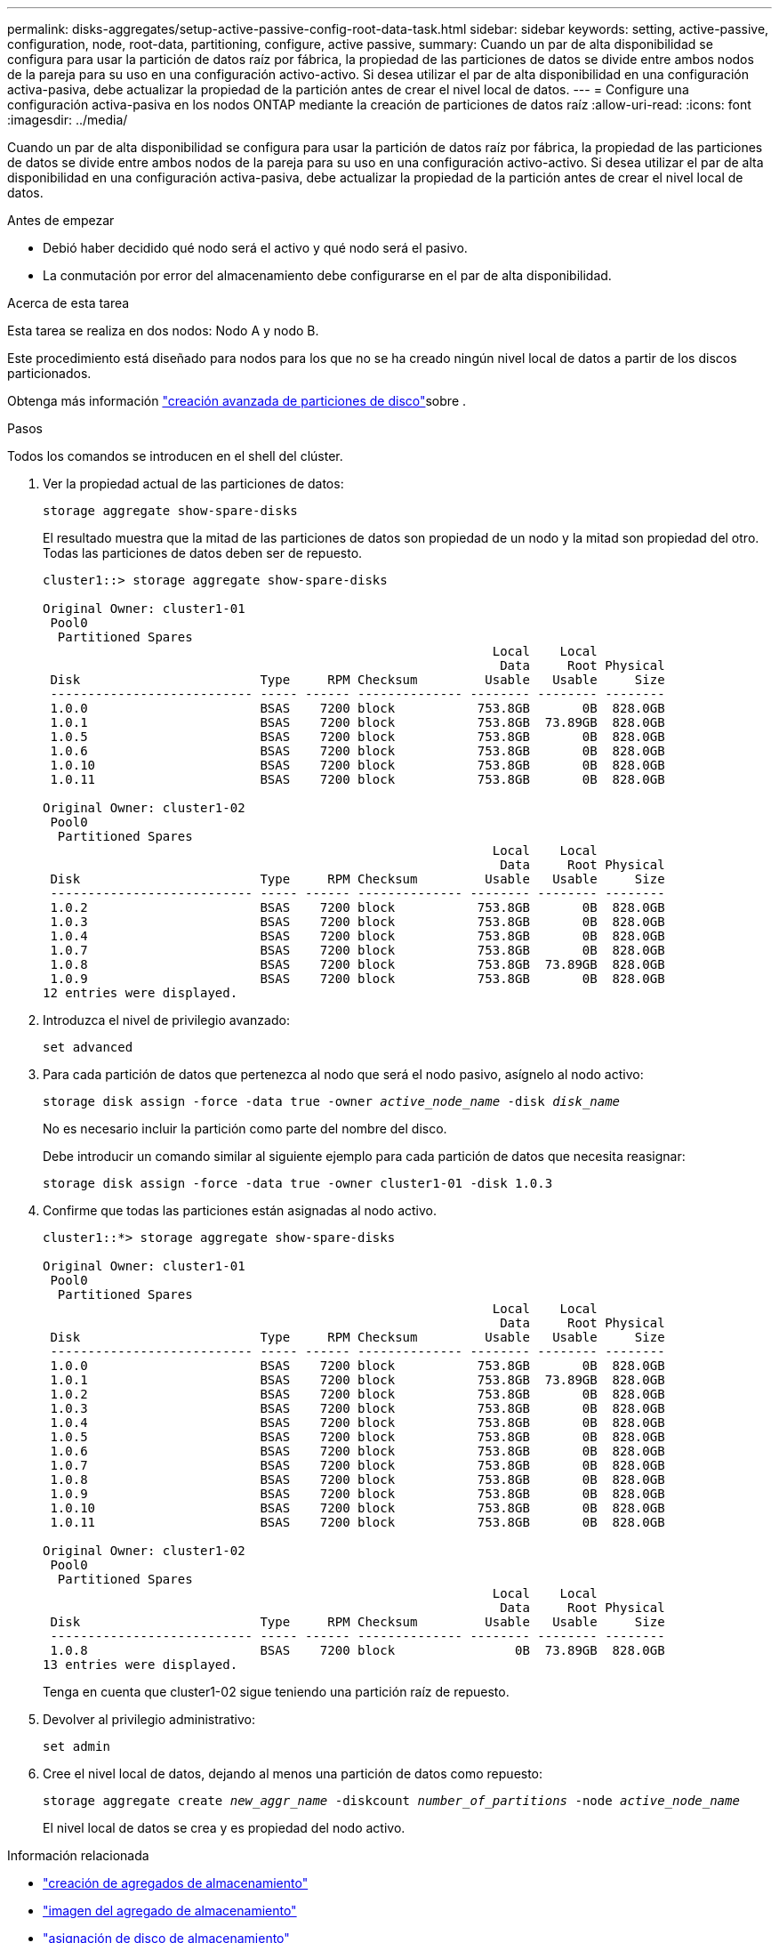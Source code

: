 ---
permalink: disks-aggregates/setup-active-passive-config-root-data-task.html 
sidebar: sidebar 
keywords: setting, active-passive, configuration, node, root-data, partitioning, configure, active passive, 
summary: Cuando un par de alta disponibilidad se configura para usar la partición de datos raíz por fábrica, la propiedad de las particiones de datos se divide entre ambos nodos de la pareja para su uso en una configuración activo-activo. Si desea utilizar el par de alta disponibilidad en una configuración activa-pasiva, debe actualizar la propiedad de la partición antes de crear el nivel local de datos. 
---
= Configure una configuración activa-pasiva en los nodos ONTAP mediante la creación de particiones de datos raíz
:allow-uri-read: 
:icons: font
:imagesdir: ../media/


[role="lead"]
Cuando un par de alta disponibilidad se configura para usar la partición de datos raíz por fábrica, la propiedad de las particiones de datos se divide entre ambos nodos de la pareja para su uso en una configuración activo-activo. Si desea utilizar el par de alta disponibilidad en una configuración activa-pasiva, debe actualizar la propiedad de la partición antes de crear el nivel local de datos.

.Antes de empezar
* Debió haber decidido qué nodo será el activo y qué nodo será el pasivo.
* La conmutación por error del almacenamiento debe configurarse en el par de alta disponibilidad.


.Acerca de esta tarea
Esta tarea se realiza en dos nodos: Nodo A y nodo B.

Este procedimiento está diseñado para nodos para los que no se ha creado ningún nivel local de datos a partir de los discos particionados.

Obtenga más información link:https://kb.netapp.com/Advice_and_Troubleshooting/Data_Storage_Software/ONTAP_OS/What_are_the_rules_for_Advanced_Disk_Partitioning%3F["creación avanzada de particiones de disco"^]sobre .

.Pasos
Todos los comandos se introducen en el shell del clúster.

. Ver la propiedad actual de las particiones de datos:
+
`storage aggregate show-spare-disks`

+
El resultado muestra que la mitad de las particiones de datos son propiedad de un nodo y la mitad son propiedad del otro. Todas las particiones de datos deben ser de repuesto.

+
[listing]
----

cluster1::> storage aggregate show-spare-disks

Original Owner: cluster1-01
 Pool0
  Partitioned Spares
                                                            Local    Local
                                                             Data     Root Physical
 Disk                        Type     RPM Checksum         Usable   Usable     Size
 --------------------------- ----- ------ -------------- -------- -------- --------
 1.0.0                       BSAS    7200 block           753.8GB       0B  828.0GB
 1.0.1                       BSAS    7200 block           753.8GB  73.89GB  828.0GB
 1.0.5                       BSAS    7200 block           753.8GB       0B  828.0GB
 1.0.6                       BSAS    7200 block           753.8GB       0B  828.0GB
 1.0.10                      BSAS    7200 block           753.8GB       0B  828.0GB
 1.0.11                      BSAS    7200 block           753.8GB       0B  828.0GB

Original Owner: cluster1-02
 Pool0
  Partitioned Spares
                                                            Local    Local
                                                             Data     Root Physical
 Disk                        Type     RPM Checksum         Usable   Usable     Size
 --------------------------- ----- ------ -------------- -------- -------- --------
 1.0.2                       BSAS    7200 block           753.8GB       0B  828.0GB
 1.0.3                       BSAS    7200 block           753.8GB       0B  828.0GB
 1.0.4                       BSAS    7200 block           753.8GB       0B  828.0GB
 1.0.7                       BSAS    7200 block           753.8GB       0B  828.0GB
 1.0.8                       BSAS    7200 block           753.8GB  73.89GB  828.0GB
 1.0.9                       BSAS    7200 block           753.8GB       0B  828.0GB
12 entries were displayed.
----
. Introduzca el nivel de privilegio avanzado:
+
`set advanced`

. Para cada partición de datos que pertenezca al nodo que será el nodo pasivo, asígnelo al nodo activo:
+
`storage disk assign -force -data true -owner _active_node_name_ -disk _disk_name_`

+
No es necesario incluir la partición como parte del nombre del disco.

+
Debe introducir un comando similar al siguiente ejemplo para cada partición de datos que necesita reasignar:

+
`storage disk assign -force -data true -owner cluster1-01 -disk 1.0.3`

. Confirme que todas las particiones están asignadas al nodo activo.
+
[listing]
----
cluster1::*> storage aggregate show-spare-disks

Original Owner: cluster1-01
 Pool0
  Partitioned Spares
                                                            Local    Local
                                                             Data     Root Physical
 Disk                        Type     RPM Checksum         Usable   Usable     Size
 --------------------------- ----- ------ -------------- -------- -------- --------
 1.0.0                       BSAS    7200 block           753.8GB       0B  828.0GB
 1.0.1                       BSAS    7200 block           753.8GB  73.89GB  828.0GB
 1.0.2                       BSAS    7200 block           753.8GB       0B  828.0GB
 1.0.3                       BSAS    7200 block           753.8GB       0B  828.0GB
 1.0.4                       BSAS    7200 block           753.8GB       0B  828.0GB
 1.0.5                       BSAS    7200 block           753.8GB       0B  828.0GB
 1.0.6                       BSAS    7200 block           753.8GB       0B  828.0GB
 1.0.7                       BSAS    7200 block           753.8GB       0B  828.0GB
 1.0.8                       BSAS    7200 block           753.8GB       0B  828.0GB
 1.0.9                       BSAS    7200 block           753.8GB       0B  828.0GB
 1.0.10                      BSAS    7200 block           753.8GB       0B  828.0GB
 1.0.11                      BSAS    7200 block           753.8GB       0B  828.0GB

Original Owner: cluster1-02
 Pool0
  Partitioned Spares
                                                            Local    Local
                                                             Data     Root Physical
 Disk                        Type     RPM Checksum         Usable   Usable     Size
 --------------------------- ----- ------ -------------- -------- -------- --------
 1.0.8                       BSAS    7200 block                0B  73.89GB  828.0GB
13 entries were displayed.
----
+
Tenga en cuenta que cluster1-02 sigue teniendo una partición raíz de repuesto.

. Devolver al privilegio administrativo:
+
`set admin`

. Cree el nivel local de datos, dejando al menos una partición de datos como repuesto:
+
`storage aggregate create _new_aggr_name_ -diskcount _number_of_partitions_ -node _active_node_name_`

+
El nivel local de datos se crea y es propiedad del nodo activo.



.Información relacionada
* link:https://docs.netapp.com/us-en/ontap-cli/storage-aggregate-create.html["creación de agregados de almacenamiento"^]
* link:https://docs.netapp.com/us-en/ontap-cli/search.html?q=storage+aggregate+show["imagen del agregado de almacenamiento"^]
* link:https://docs.netapp.com/us-en/ontap-cli/storage-disk-assign.html["asignación de disco de almacenamiento"^]


